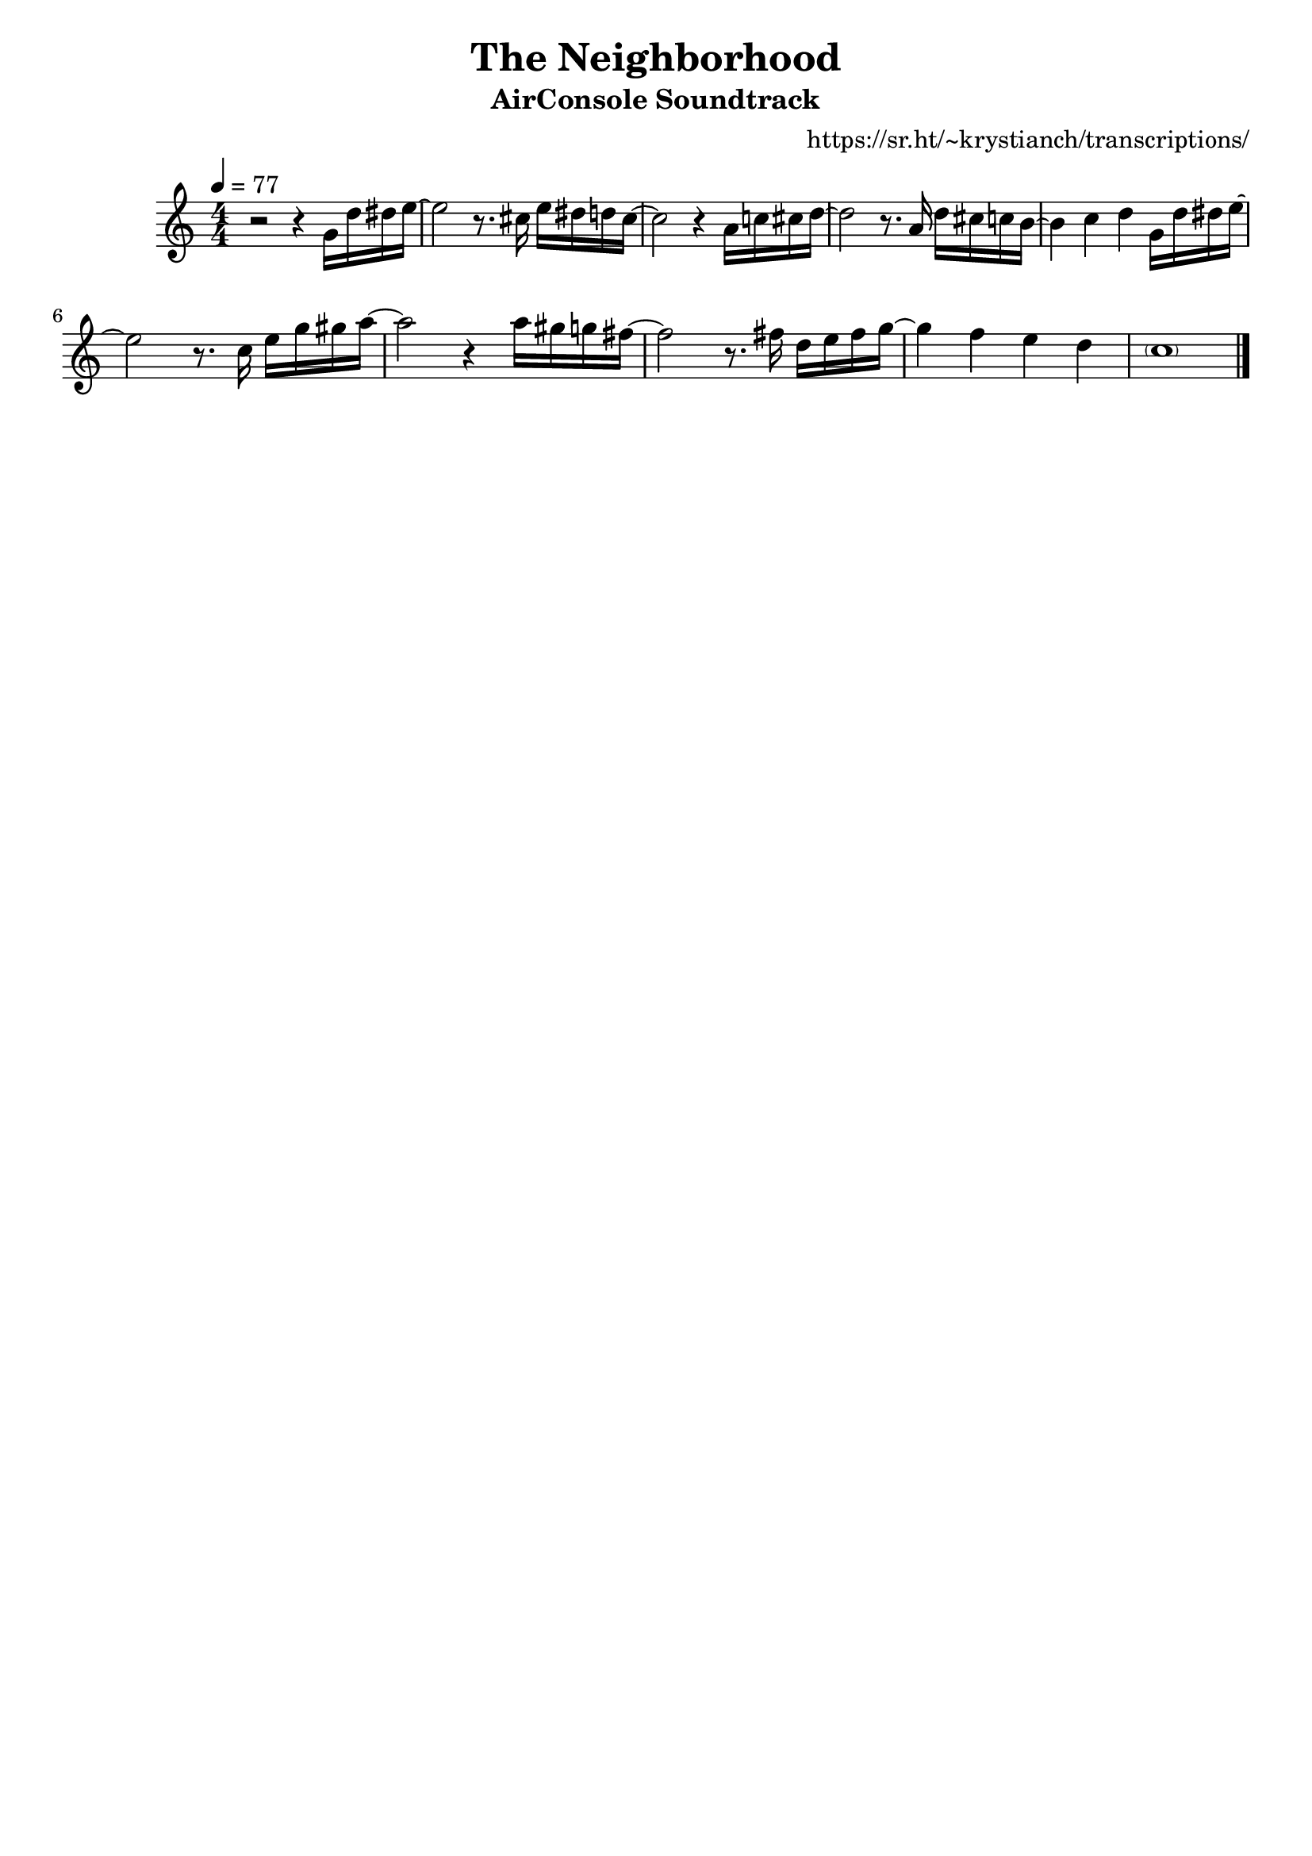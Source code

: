 \version "2.20.0"

\header {
  title = "The Neighborhood"
  subtitle = "AirConsole Soundtrack"
  composer = ""
  arranger = "https://sr.ht/~krystianch/transcriptions/"
  tagline = ##f
}

global = {
  \numericTimeSignature \time 4/4
  \key c \major
  \tempo 4=77
}

chordNames = \chordmode {
  \global
  \set chordChanges = ##t
  
}

melody = \relative a' {
  \global

  r2 r4 g16 d' dis16 e ~ |
  
  e2 r8. cis16 e dis d cis16 ~ |
  cis2 r4 a16 c cis d ~ |
  d2 r8. a16 d cis c b16 ~ |
  b4 c d g,16 d' dis16 e ~ | \break
  
  e2 r8. c16 e g gis a16 ~ |
  a2 r4 a16 gis g fis ~ |
  fis2 r8. fis16 d e fis g16 ~ |
  g4 f e d | 
  \parenthesize c1 \bar "|."
}

\score {
  <<
    \new ChordNames \chordNames
    \new Staff { \melody }
  >>
  \layout { }
  \midi { }
}
